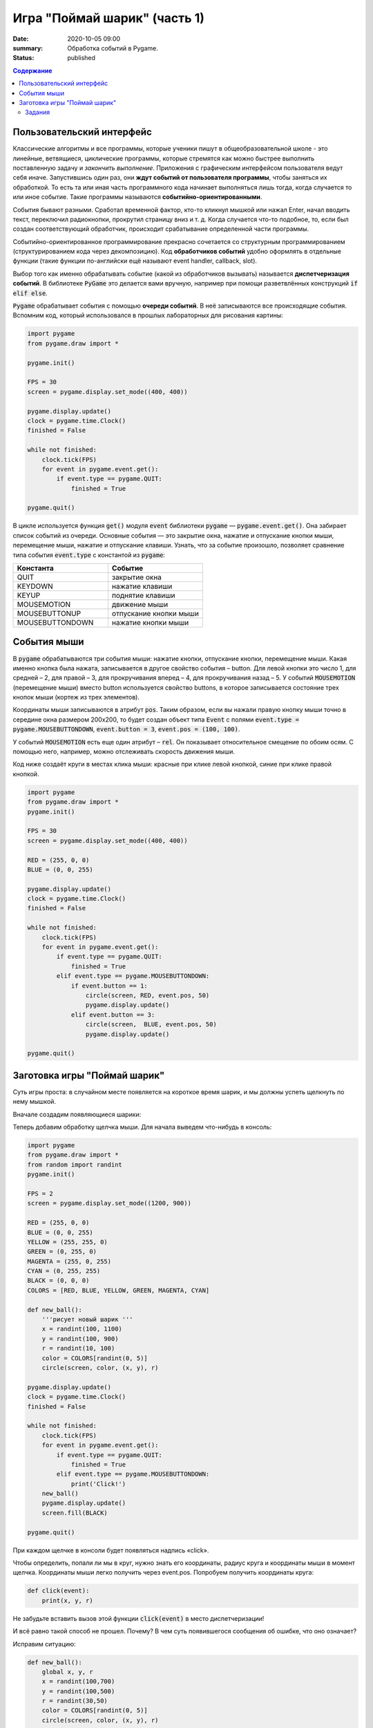 Игра "Поймай шарик" (часть 1)
#############################

:date: 2020-10-05 09:00
:summary: Обработка событий в Pygame.
:status: published

.. default-role:: code
.. contents:: Содержание


Пользовательский интерфейс
==========================

Классические алгоритмы и все программы, которые ученики пишут в
общеобразовательной школе - это линейные, ветвящиеся, циклические программы,
которые стремятся как можно быстрее выполнить поставленную задачу и
*закончить выполнение*.
Приложения с графическим интерфейсом пользователя ведут себя иначе.
Запустившись один раз, они **ждут событий от пользователя программы**, чтобы
заняться их обработкой. То есть та или иная часть программного кода начинает выполняться лишь тогда,
когда случается то или иное событие.
Такие программы называются **событийно-ориентированными**.

События бывают разными. Сработал временной фактор, кто-то кликнул мышкой или
нажал Enter, начал вводить текст, переключил радиокнопки, прокрутил страницу
вниз и т. д. Когда случается что-то подобное, то, если был создан
соответствующий обработчик, происходит срабатывание определенной части программы.

Событийно-ориентированное программирование прекрасно сочетается со структурным
программированием (структурированием кода через декомпозицию).
Код **обработчиков событий** удобно оформлять в отдельные функции (такие функции
по-английски ещё называют event handler, callback, slot).

Выбор того как именно обрабатывать событие (какой из обработчиков вызывать)
называется **диспетчеризация событий**. В библиотеке `PyGame` это делается
вами вручную, например при помощи разветвлённых конструкций `if elif else`.

`Pygame` обрабатывает события с помощью **очереди событий**. В неё записываются все происходящие события.
Вспомним код, который использовался в прошлых лабораторных для рисования картины:


.. code-block:: python

    import pygame
    from pygame.draw import *

    pygame.init()

    FPS = 30
    screen = pygame.display.set_mode((400, 400))

    pygame.display.update()
    clock = pygame.time.Clock()
    finished = False

    while not finished:
        clock.tick(FPS)
        for event in pygame.event.get():
            if event.type == pygame.QUIT:
                finished = True

    pygame.quit()

В цикле используется функция `get()` модуля `event` библиотеки `pygame` —
`pygame.event.get()`. Она забирает список событий из очереди.
Основные события  — это закрытие окна, нажатие и отпускание кнопки мыши,
перемещение мыши, нажатие и отпускание клавиши. Узнать, что за событие произошло,
позволяет сравнение типа события `event.type` с константой из `pygame`:

.. list-table::
   :widths: 50 50
   :header-rows: 1

   * - Константа
     - Событие
   * - QUIT
     - закрытие окна
   * - KEYDOWN
     - нажатие клавиши
   * - KEYUP
     - поднятие клавиши
   * - MOUSEMOTION
     - движение мыши
   * - MOUSEBUTTONUP
     - отпускание кнопки мыши
   * - MOUSEBUTTONDOWN
     - нажатие кнопки мыши

Cобытия мыши
============

В `pygame` обрабатываются три события мыши: нажатие кнопки, отпускание кнопки, перемещение мыши. Какая именно кнопка была нажата, записывается в другое свойство события – button. Для левой кнопки это число 1, для средней – 2, для правой – 3, для прокручивания вперед – 4, для прокручивания назад – 5. У событий `MOUSEMOTION` (перемещение мыши) вместо button используется свойство buttons, в которое записывается состояние трех кнопок мыши (кортеж из трех элементов).

Координаты мыши записываются в атрибут `pos`. Таким образом, если вы нажали правую кнопку мыши точно в середине окна размером 200x200, то будет создан объект типа `Event` с полями `event.type = pygame.MOUSEBUTTONDOWN`, `event.button = 3`, `event.pos = (100, 100)`.

У событий `MOUSEMOTION` есть еще один атрибут – `rel`. Он показывает относительное смещение по обоим осям. С помощью него, например, можно отслеживать скорость движения мыши.

Код ниже создаёт круги в местах клика мыши: красные при клике левой кнопкой, синие при клике правой кнопкой.

.. code-block:: python

    import pygame
    from pygame.draw import *
    pygame.init()

    FPS = 30
    screen = pygame.display.set_mode((400, 400))

    RED = (255, 0, 0)
    BLUE = (0, 0, 255)

    pygame.display.update()
    clock = pygame.time.Clock()
    finished = False

    while not finished:
        clock.tick(FPS)
        for event in pygame.event.get():
            if event.type == pygame.QUIT:
                finished = True
            elif event.type == pygame.MOUSEBUTTONDOWN:
                if event.button == 1:
                    circle(screen, RED, event.pos, 50)
                    pygame.display.update()
                elif event.button == 3:
                    circle(screen,  BLUE, event.pos, 50)
                    pygame.display.update()

    pygame.quit()

Заготовка игры "Поймай шарик"
=============================

Суть игры проста: в случайном месте появляется на короткое время шарик, и мы должны успеть щелкнуть по нему мышкой.

Вначале создадим появляющиеся шарики:

.. code-block:: python
    :linenos:

    import pygame
    from pygame.draw import *
    from random import randint
    pygame.init()

    FPS = 2
    screen = pygame.display.set_mode((1200, 900))

    RED = (255, 0, 0)
    BLUE = (0, 0, 255)
    YELLOW = (255, 255, 0)
    GREEN = (0, 255, 0)
    MAGENTA = (255, 0, 255)
    CYAN = (0, 255, 255)
    BLACK = (0, 0, 0)
    COLORS = [RED, BLUE, YELLOW, GREEN, MAGENTA, CYAN]

    def new_ball():
        '''рисует новый шарик '''
        x = randint(100, 1100)
        y = randint(100, 900)
        r = randint(10, 100)
        color = COLORS[randint(0, 5)]
        circle(screen, color, (x, y), r)

    pygame.display.update()
    clock = pygame.time.Clock()
    finished = False

    while not finished:
        clock.tick(FPS)
        for event in pygame.event.get():
            if event.type == pygame.QUIT:
                finished = True

        new_ball()
        pygame.display.update()
        screen.fill(BLACK)

    pygame.quit()

Теперь добавим обработку щелчка мыши. Для начала выведем что-нибудь в консоль:

.. code-block:: python

    import pygame
    from pygame.draw import *
    from random import randint
    pygame.init()

    FPS = 2
    screen = pygame.display.set_mode((1200, 900))

    RED = (255, 0, 0)
    BLUE = (0, 0, 255)
    YELLOW = (255, 255, 0)
    GREEN = (0, 255, 0)
    MAGENTA = (255, 0, 255)
    CYAN = (0, 255, 255)
    BLACK = (0, 0, 0)
    COLORS = [RED, BLUE, YELLOW, GREEN, MAGENTA, CYAN]

    def new_ball():
        '''рисует новый шарик '''
        x = randint(100, 1100)
        y = randint(100, 900)
        r = randint(10, 100)
        color = COLORS[randint(0, 5)]
        circle(screen, color, (x, y), r)

    pygame.display.update()
    clock = pygame.time.Clock()
    finished = False

    while not finished:
        clock.tick(FPS)
        for event in pygame.event.get():
            if event.type == pygame.QUIT:
                finished = True
            elif event.type == pygame.MOUSEBUTTONDOWN:
                print('Click!')
        new_ball()
        pygame.display.update()
        screen.fill(BLACK)

    pygame.quit()

При каждом щелчке в консоли будет появляться надпись «click».

Чтобы определить, попали ли мы в круг, нужно знать его координаты, радиус круга и координаты мыши в момент щелчка. Координаты мыши легко получить через event.pos. Попробуем получить координаты круга:


.. code-block:: python

   def click(event):
       print(x, y, r)

Не забудьте вставить вызов этой функции `click(event)` в место диспетчеризации!

И всё равно такой способ не прошел. Почему? В чем суть появившегося сообщения об ошибке, что оно означает?

Исправим ситуацию:

.. code-block:: python

    def new_ball():
        global x, y, r
        x = randint(100,700)
        y = randint(100,500)
        r = randint(30,50)
        color = COLORS[randint(0, 5)]
        circle(screen, color, (x, y), r)

    def click(event):
        print(x, y, r)


Использование global – это не самое лучшее решение. Для данной задачи больше подходит использование ООП (объектно-ориентированного подхода), но об этом позже. А пока – будем использовать global.

global означает, что переменные будут считаться глобальными (а не локальными), т.е. их значение сохранится и после завершения работы функции, а не будет уничтожено, как это произойдет со всеми локальными переменными.

Осталось проверить, не лежит ли точка `(event.x, event.y)` дальше, чем r от точки `(x,y)`. Для этого, с помощью теоремы Пифагора мы найдем расстояние между двумя точками и сравним с радиусом круга.

Задания
-------

1. Сделать код читабельным и документированным.
2. Реализовать подсчёт очков.
3. Сделать шарики двигающимися со случайным отражением от стен.
4. Реализовать одновременное присутствие нескольких шариков на экране.
5. * Добавить второй тип мишени со своей формой и своим специфическим харктером движения.
6. * Выдавать за эти мишени другое количество очков.
7. * Сделать таблицу лучших игроков, автоматически сохраняющуюся в файл.
